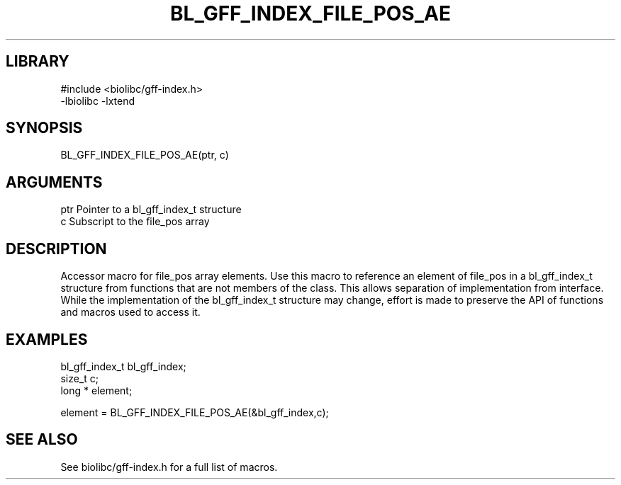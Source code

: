 \" Generated by /usr/local/bin/auto-gen-get-set
.TH BL_GFF_INDEX_FILE_POS_AE 3

.SH LIBRARY
.nf
.na
#include <biolibc/gff-index.h>
-lbiolibc -lxtend
.ad
.fi

\" Convention:
\" Underline anything that is typed verbatim - commands, etc.
.SH SYNOPSIS
.PP
.nf 
.na
BL_GFF_INDEX_FILE_POS_AE(ptr, c)
.ad
.fi

.SH ARGUMENTS
.nf
.na
ptr             Pointer to a bl_gff_index_t structure
c               Subscript to the file_pos array
.ad
.fi

.SH DESCRIPTION

Accessor macro for file_pos array elements.  Use this macro to reference
an element of file_pos in a bl_gff_index_t structure from functions
that are not members of the class.
This allows separation of implementation from interface.  While the
implementation of the bl_gff_index_t structure may change, effort is made to
preserve the API of functions and macros used to access it.

.SH EXAMPLES

.nf
.na
bl_gff_index_t  bl_gff_index;
size_t          c;
long *          element;

element = BL_GFF_INDEX_FILE_POS_AE(&bl_gff_index,c);
.ad
.fi

.SH SEE ALSO

See biolibc/gff-index.h for a full list of macros.
